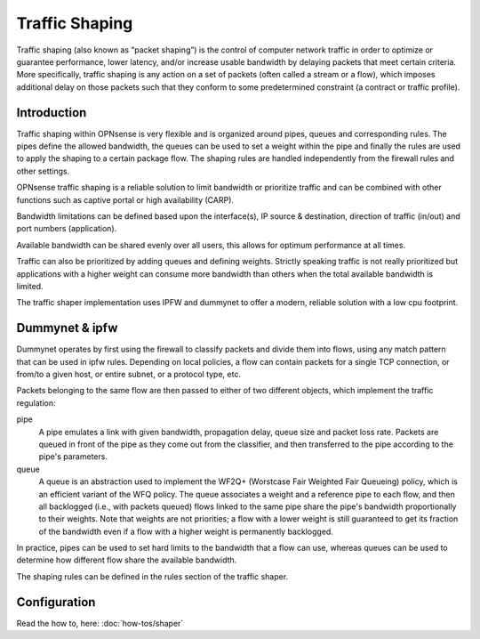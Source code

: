 ===============
Traffic Shaping
===============
Traffic shaping (also known as “packet shaping”) is the control of computer network
traffic in order to optimize or guarantee performance, lower latency, and/or
increase usable bandwidth by delaying packets that meet certain criteria. More
specifically, traffic shaping is any action on a set of packets (often called a
stream or a flow), which imposes additional delay on those packets such that they
conform to some predetermined constraint (a contract or traffic profile).


.. image:: images/traffic_shaping.png

------------
Introduction
------------
Traffic shaping within OPNsense is very flexible and is organized around pipes,
queues and corresponding rules. The pipes define the allowed bandwidth, the queues
can be used to set a weight within the pipe and finally the rules are used to apply
the shaping to a certain package flow. The shaping rules are handled independently
from the firewall rules and other settings.

OPNsense traffic shaping is a reliable solution to limit bandwidth or prioritize
traffic and can be combined with other functions such as captive portal or high
availability (CARP).

Bandwidth limitations can be defined based upon the interface(s), IP source &
destination, direction of traffic (in/out) and port numbers (application).

Available bandwidth can be shared evenly over all users, this allows for
optimum performance at all times.

Traffic can also be prioritized by adding queues and defining weights. Strictly
speaking traffic is not really prioritized but applications with a higher weight can
consume more bandwidth than others when the total available bandwidth is limited.

The traffic shaper implementation uses IPFW and dummynet to offer a modern,
reliable solution with a low cpu footprint.

---------------
Dummynet & ipfw
---------------

Dummynet operates by first using the firewall to classify packets and
divide them into flows, using any match pattern that can be used in ipfw
rules.  Depending on local policies, a flow can contain packets for a
single TCP connection, or from/to a given host, or entire subnet, or a
protocol type, etc.

Packets belonging to the same flow are then passed to either of two different
objects, which implement the traffic regulation:

pipe
         A pipe emulates a link with given bandwidth, propagation
         delay, queue size and packet loss rate.  Packets are queued
         in front of the pipe as they come out from the classifier,
         and then transferred to the pipe according to the pipe's
         parameters.

queue
         A queue is an abstraction used to implement the WF2Q+ (Worstcase Fair
         Weighted Fair Queueing) policy, which is an efficient variant of the
         WFQ policy. The queue associates a weight and a reference pipe to each
         flow, and then all backlogged (i.e., with packets queued) flows linked
         to the same pipe share the pipe's bandwidth proportionally to their
         weights. Note that weights are not priorities; a flow with a lower
         weight is still guaranteed to get its fraction of the bandwidth even if
         a flow with a higher weight is permanently backlogged.

In practice, pipes can be used to set hard limits to the bandwidth that a
flow can use, whereas queues can be used to determine how different flow
share the available bandwidth.

The shaping rules can be defined in the rules section of the traffic shaper.

-------------
Configuration
-------------

Read the how to, here: :doc:`how-tos/shaper`
